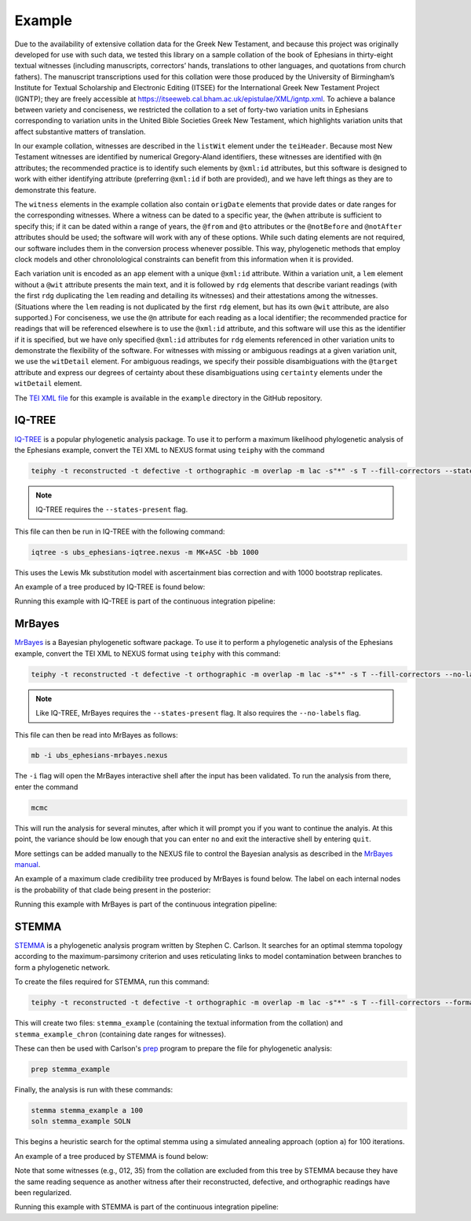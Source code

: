 =======
Example
=======

Due to the availability of extensive collation data for the Greek New
Testament, and because this project was originally developed for use
with such data, we tested this library on a sample collation of the book of
Ephesians in thirty-eight textual witnesses (including manuscripts,
correctors’ hands, translations to other languages, and quotations from
church fathers). The manuscript transcriptions used for this collation
were those produced by the University of Birmingham’s Institute for
Textual Scholarship and Electronic Editing (ITSEE) for the International
Greek New Testament Project (IGNTP); they are freely accessible at
https://itseeweb.cal.bham.ac.uk/epistulae/XML/igntp.xml. To achieve a
balance between variety and conciseness, we restricted the collation to
a set of forty-two variation units in Ephesians corresponding to
variation units in the United Bible Societies Greek New Testament, 
which highlights variation units that affect substantive
matters of translation.

In our example collation, witnesses are described in the ``listWit``
element under the ``teiHeader``. Because most New Testament witnesses
are identified by numerical Gregory-Aland identifiers, these witnesses
are identified with ``@n`` attributes; the recommended practice is to
identify such elements by ``@xml:id`` attributes, but this software is
designed to work with either identifying attribute (preferring
``@xml:id`` if both are provided), and we have left things as they are
to demonstrate this feature.

The ``witness`` elements in the example collation also contain ``origDate`` elements that provide dates or date ranges for the corresponding witnesses.
Where a witness can be dated to a specific year, the ``@when`` attribute is sufficient to specify this; if it can be dated within a range of years,
the ``@from`` and ``@to`` attributes or the ``@notBefore`` and ``@notAfter`` attributes should be used; the software will work with any of these options.
While such dating elements are not required, our software includes them in the conversion process whenever possible.
This way, phylogenetic methods that employ clock models and other chronolological constraints can benefit from this information when it is provided.

Each variation unit is encoded as an ``app`` element with a unique
``@xml:id`` attribute. Within a variation unit, a ``lem`` element
without a ``@wit`` attribute presents the main text, and it is followed
by ``rdg`` elements that describe variant readings (with the first
``rdg`` duplicating the ``lem`` reading and detailing its witnesses) and
their attestations among the witnesses. (Situations where the ``lem``
reading is not duplicated by the first ``rdg`` element, but has its own
``@wit`` attribute, are also supported.) For conciseness, we use the
``@n`` attribute for each reading as a local identifier; the recommended
practice for readings that will be referenced elsewhere is to use the
``@xml:id`` attribute, and this software will use this as the identifier
if it is specified, but we have only specified ``@xml:id`` attributes
for ``rdg`` elements referenced in other variation units to demonstrate
the flexibility of the software. For witnesses with missing or ambiguous
readings at a given variation unit, we use the ``witDetail`` element.
For ambiguous readings, we specify their possible disambiguations with
the ``@target`` attribute and express our degrees of certainty about
these disambiguations using ``certainty`` elements under the
``witDetail`` element.

The `TEI XML file <https://github.com/jjmccollum/teiphy/blob/main/example/ubs_ephesians.xml>`__
for this example is available in the ``example`` directory in the GitHub repository.

IQ-TREE
=======

`IQ-TREE <http://www.iqtree.org/>`_ is a popular phylogenetic analysis package. 
To use it to perform a maximum likelihood phylogenetic analysis of the Ephesians example, 
convert the TEI XML to NEXUS format using ``teiphy`` with the command

.. code:: bash

    teiphy -t reconstructed -t defective -t orthographic -m overlap -m lac -s"*" -s T --fill-correctors --states-present example/ubs_ephesians.xml ubs_ephesians-iqtree.nexus

.. note::

    IQ-TREE requires the ``--states-present`` flag.

This file can then be run in IQ-TREE with the following command:

.. code:: bash

    iqtree -s ubs_ephesians-iqtree.nexus -m MK+ASC -bb 1000

This uses the Lewis Mk substitution model with ascertainment bias correction and with 1000 bootstrap replicates.

An example of a tree produced by IQ-TREE is found below:

.. image:: https://raw.githubusercontent.com/jjmccollum/teiphy/main/docs/img/iqtree.svg

Running this example with IQ-TREE is part of the continuous integration pipeline: |iqtree badge|

MrBayes
=======

`MrBayes <https://nbisweden.github.io/MrBayes/>`_ is a Bayesian phylogenetic software package.
To use it to perform a phylogenetic analysis of the Ephesians example, 
convert the TEI XML to NEXUS format using ``teiphy`` with this command:

.. code:: bash

    teiphy -t reconstructed -t defective -t orthographic -m overlap -m lac -s"*" -s T --fill-correctors --no-labels --states-present example/ubs_ephesians.xml ubs_ephesians-mrbayes.nexus

.. note::

    Like IQ-TREE, MrBayes requires the ``--states-present`` flag. It also requires the ``--no-labels`` flag.

This file can then be read into MrBayes as follows:

.. code:: bash

    mb -i ubs_ephesians-mrbayes.nexus

The ``-i`` flag will open the MrBayes interactive shell after the input has been validated.
To run the analysis from there, enter the command

.. code:: bash

    mcmc

This will run the analysis for several minutes, after which it will prompt you if you want to continue the analyis.
At this point, the variance should be low enough that you can enter ``no`` and exit the interactive shell by entering ``quit``.

More settings can be added manually to the NEXUS file to control the Bayesian analysis as described in the `MrBayes manual <https://github.com/NBISweden/MrBayes/blob/develop/doc/manual/Manual_MrBayes_v3.2.pdf>`_.

An example of a maximum clade credibility tree produced by MrBayes is found below. 
The label on each internal nodes is the probability of that clade being present in the posterior:

.. image:: https://raw.githubusercontent.com/jjmccollum/teiphy/main/docs/img/mrbayes.svg

Running this example with MrBayes is part of the continuous integration pipeline: |mrbayes badge|

STEMMA
=======

`STEMMA <https://github.com/stemmatic/stemma>`_ is a phylogenetic analysis program written by Stephen C. Carlson. 
It searches for an optimal stemma topology according to the maximum-parsimony criterion
and uses reticulating links to model contamination between branches to form a phylogenetic network.

To create the files required for STEMMA, run this command:

.. code:: bash

    teiphy -t reconstructed -t defective -t orthographic -m overlap -m lac -s"*" -s T --fill-correctors --format stemma example/ubs_ephesians.xml stemma_example

This will create two files: ``stemma_example`` (containing the textual information from the collation) and ``stemma_example_chron`` (containing date ranges for witnesses). 

These can then be used with Carlson's `prep <https://github.com/stemmatic/prep>`_ program to prepare the file for phylogenetic analysis:

.. code:: bash

    prep stemma_example

Finally, the analysis is run with these commands:

.. code:: bash

    stemma stemma_example a 100
    soln stemma_example SOLN

This begins a heuristic search for the optimal stemma using a simulated annealing approach (option ``a``) for 100 iterations.

An example of a tree produced by STEMMA is found below:

.. image:: https://raw.githubusercontent.com/jjmccollum/teiphy/main/docs/img/stemma.svg

Note that some witnesses (e.g., 012, 35) from the collation are excluded from this tree by STEMMA
because they have the same reading sequence as another witness
after their reconstructed, defective, and orthographic readings have been regularized.

Running this example with STEMMA is part of the continuous integration pipeline: |stemma badge|

.. |iqtree badge| image:: https://github.com/jjmccollum/teiphy/actions/workflows/iqtree.yml/badge.svg
    :target: https://github.com/jjmccollum/teiphy/actions/workflows/iqtree.yml

.. |mrbayes badge| image:: https://github.com/jjmccollum/teiphy/actions/workflows/mrbayes.yml/badge.svg
    :target: https://github.com/jjmccollum/teiphy/actions/workflows/mrbayes.yml

.. |stemma badge| image:: https://github.com/jjmccollum/teiphy/actions/workflows/stemma.yml/badge.svg
    :target: https://github.com/jjmccollum/teiphy/actions/workflows/stemma.yml

